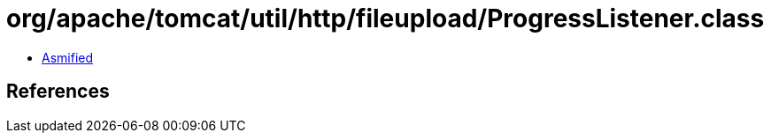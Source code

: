 = org/apache/tomcat/util/http/fileupload/ProgressListener.class

 - link:ProgressListener-asmified.java[Asmified]

== References

